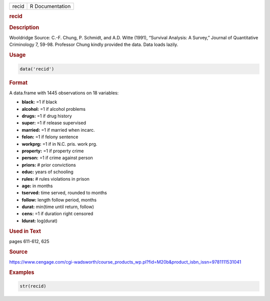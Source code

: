 .. container::

   ===== ===============
   recid R Documentation
   ===== ===============

   .. rubric:: recid
      :name: recid

   .. rubric:: Description
      :name: description

   Wooldridge Source: C.-F. Chung, P. Schmidt, and A.D. Witte (1991),
   “Survival Analysis: A Survey,” Journal of Quantitative Criminology 7,
   59-98. Professor Chung kindly provided the data. Data loads lazily.

   .. rubric:: Usage
      :name: usage

   .. code:: R

      data('recid')

   .. rubric:: Format
      :name: format

   A data.frame with 1445 observations on 18 variables:

   -  **black:** =1 if black

   -  **alcohol:** =1 if alcohol problems

   -  **drugs:** =1 if drug history

   -  **super:** =1 if release supervised

   -  **married:** =1 if married when incarc.

   -  **felon:** =1 if felony sentence

   -  **workprg:** =1 if in N.C. pris. work prg.

   -  **property:** =1 if property crime

   -  **person:** =1 if crime against person

   -  **priors:** # prior convictions

   -  **educ:** years of schooling

   -  **rules:** # rules violations in prison

   -  **age:** in months

   -  **tserved:** time served, rounded to months

   -  **follow:** length follow period, months

   -  **durat:** min(time until return, follow)

   -  **cens:** =1 if duration right censored

   -  **ldurat:** log(durat)

   .. rubric:: Used in Text
      :name: used-in-text

   pages 611-612, 625

   .. rubric:: Source
      :name: source

   https://www.cengage.com/cgi-wadsworth/course_products_wp.pl?fid=M20b&product_isbn_issn=9781111531041

   .. rubric:: Examples
      :name: examples

   .. code:: R

       str(recid)
